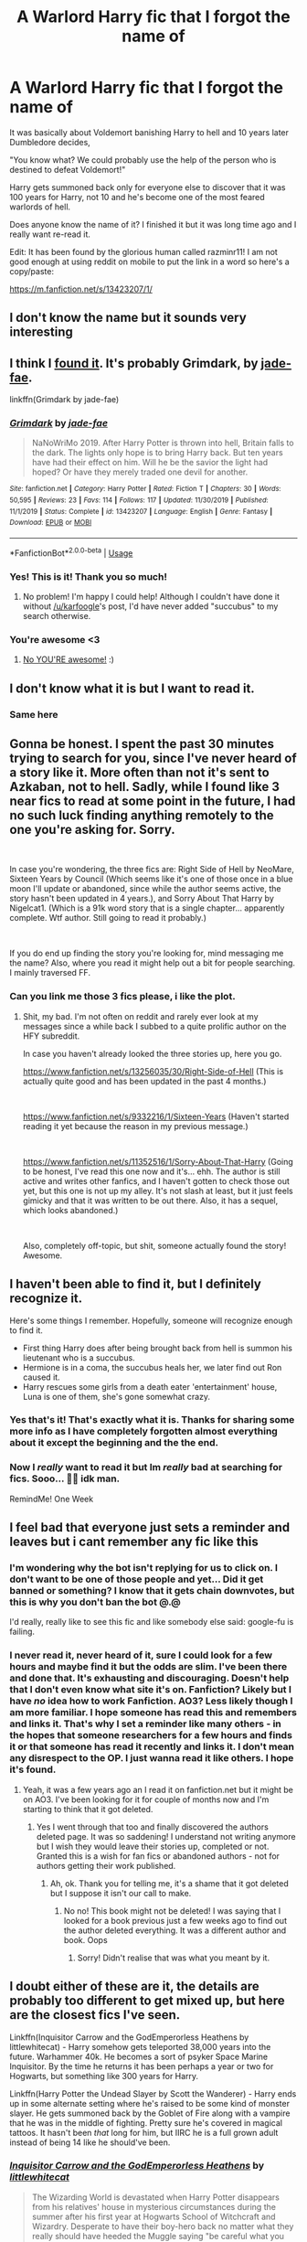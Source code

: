 #+TITLE: A Warlord Harry fic that I forgot the name of

* A Warlord Harry fic that I forgot the name of
:PROPERTIES:
:Author: Cortechxone
:Score: 118
:DateUnix: 1595327034.0
:DateShort: 2020-Jul-21
:FlairText: What's That Fic?
:END:
It was basically about Voldemort banishing Harry to hell and 10 years later Dumbledore decides,

"You know what? We could probably use the help of the person who is destined to defeat Voldemort!"

Harry gets summoned back only for everyone else to discover that it was 100 years for Harry, not 10 and he's become one of the most feared warlords of hell.

Does anyone know the name of it? I finished it but it was long time ago and I really want re-read it.

Edit: It has been found by the glorious human called razminr11! I am not good enough at using reddit on mobile to put the link in a word so here's a copy/paste:

[[https://m.fanfiction.net/s/13423207/1/]]


** I don't know the name but it sounds very interesting
:PROPERTIES:
:Author: cabrowritter
:Score: 19
:DateUnix: 1595342153.0
:DateShort: 2020-Jul-21
:END:


** I think I [[https://www.fanfiction.net/s/13423207/1/Grimdark][found it]]. It's probably Grimdark, by [[https://www.fanfiction.net/u/1659979/jade-fae][jade-fae]].

linkffn(Grimdark by jade-fae)
:PROPERTIES:
:Author: razminr11
:Score: 13
:DateUnix: 1595453089.0
:DateShort: 2020-Jul-23
:END:

*** [[https://www.fanfiction.net/s/13423207/1/][*/Grimdark/*]] by [[https://www.fanfiction.net/u/1659979/jade-fae][/jade-fae/]]

#+begin_quote
  NaNoWriMo 2019. After Harry Potter is thrown into hell, Britain falls to the dark. The lights only hope is to bring Harry back. But ten years have had their effect on him. Will he be the savior the light had hoped? Or have they merely traded one devil for another.
#+end_quote

^{/Site/:} ^{fanfiction.net} ^{*|*} ^{/Category/:} ^{Harry} ^{Potter} ^{*|*} ^{/Rated/:} ^{Fiction} ^{T} ^{*|*} ^{/Chapters/:} ^{30} ^{*|*} ^{/Words/:} ^{50,595} ^{*|*} ^{/Reviews/:} ^{23} ^{*|*} ^{/Favs/:} ^{114} ^{*|*} ^{/Follows/:} ^{117} ^{*|*} ^{/Updated/:} ^{11/30/2019} ^{*|*} ^{/Published/:} ^{11/1/2019} ^{*|*} ^{/Status/:} ^{Complete} ^{*|*} ^{/id/:} ^{13423207} ^{*|*} ^{/Language/:} ^{English} ^{*|*} ^{/Genre/:} ^{Fantasy} ^{*|*} ^{/Download/:} ^{[[http://www.ff2ebook.com/old/ffn-bot/index.php?id=13423207&source=ff&filetype=epub][EPUB]]} ^{or} ^{[[http://www.ff2ebook.com/old/ffn-bot/index.php?id=13423207&source=ff&filetype=mobi][MOBI]]}

--------------

*FanfictionBot*^{2.0.0-beta} | [[https://github.com/tusing/reddit-ffn-bot/wiki/Usage][Usage]]
:PROPERTIES:
:Author: FanfictionBot
:Score: 4
:DateUnix: 1595453112.0
:DateShort: 2020-Jul-23
:END:


*** Yes! This is it! Thank you so much!
:PROPERTIES:
:Author: Cortechxone
:Score: 4
:DateUnix: 1595458929.0
:DateShort: 2020-Jul-23
:END:

**** No problem! I'm happy I could help! Although I couldn't have done it without [[/u/karfoogle]]'s post, I'd have never added "succubus" to my search otherwise.
:PROPERTIES:
:Author: razminr11
:Score: 1
:DateUnix: 1595466616.0
:DateShort: 2020-Jul-23
:END:


*** You're awesome <3
:PROPERTIES:
:Author: hrmdurr
:Score: 2
:DateUnix: 1595461253.0
:DateShort: 2020-Jul-23
:END:

**** [[https://i.imgur.com/wgQAm7G.jpg][No YOU'RE awesome!]] :)
:PROPERTIES:
:Author: razminr11
:Score: 2
:DateUnix: 1595466682.0
:DateShort: 2020-Jul-23
:END:


** I don't know what it is but I want to read it.
:PROPERTIES:
:Author: Rhino_Uzumaki
:Score: 7
:DateUnix: 1595359803.0
:DateShort: 2020-Jul-22
:END:

*** Same here
:PROPERTIES:
:Author: lordofnite18
:Score: 2
:DateUnix: 1595367927.0
:DateShort: 2020-Jul-22
:END:


** Gonna be honest. I spent the past 30 minutes trying to search for you, since I've never heard of a story like it. More often than not it's sent to Azkaban, not to hell. Sadly, while I found like 3 near fics to read at some point in the future, I had no such luck finding anything remotely to the one you're asking for. Sorry.

​

In case you're wondering, the three fics are: Right Side of Hell by NeoMare, Sixteen Years by Council (Which seems like it's one of those once in a blue moon I'll update or abandoned, since while the author seems active, the story hasn't been updated in 4 years.), and Sorry About That Harry by Nigelcat1. (Which is a 91k word story that is a single chapter... apparently complete. Wtf author. Still going to read it probably.)

​

If you do end up finding the story you're looking for, mind messaging me the name? Also, where you read it might help out a bit for people searching. I mainly traversed FF.
:PROPERTIES:
:Author: greenking13
:Score: 4
:DateUnix: 1595388483.0
:DateShort: 2020-Jul-22
:END:

*** Can you link me those 3 fics please, i like the plot.
:PROPERTIES:
:Author: Battle_Brother_Big
:Score: 1
:DateUnix: 1595963989.0
:DateShort: 2020-Jul-28
:END:

**** Shit, my bad. I'm not often on reddit and rarely ever look at my messages since a while back I subbed to a quite prolific author on the HFY subreddit.

In case you haven't already looked the three stories up, here you go.

[[https://www.fanfiction.net/s/13256035/30/Right-Side-of-Hell]] (This is actually quite good and has been updated in the past 4 months.)

​

[[https://www.fanfiction.net/s/9332216/1/Sixteen-Years]] (Haven't started reading it yet because the reason in my previous message.)

​

[[https://www.fanfiction.net/s/11352516/1/Sorry-About-That-Harry]] (Going to be honest, I've read this one now and it's... ehh. The author is still active and writes other fanfics, and I haven't gotten to check those out yet, but this one is not up my alley. It's not slash at least, but it just feels gimicky and that it was written to be out there. Also, it has a sequel, which looks abandoned.)

​

Also, completely off-topic, but shit, someone actually found the story! Awesome.
:PROPERTIES:
:Author: greenking13
:Score: 1
:DateUnix: 1596921803.0
:DateShort: 2020-Aug-09
:END:


** I haven't been able to find it, but I definitely recognize it.

Here's some things I remember. Hopefully, someone will recognize enough to find it.

- First thing Harry does after being brought back from hell is summon his lieutenant who is a succubus.
- Hermione is in a coma, the succubus heals her, we later find out Ron caused it.
- Harry rescues some girls from a death eater 'entertainment' house, Luna is one of them, she's gone somewhat crazy.
:PROPERTIES:
:Author: karfoogle
:Score: 5
:DateUnix: 1595396189.0
:DateShort: 2020-Jul-22
:END:

*** Yes that's it! That's exactly what it is. Thanks for sharing some more info as I have completely forgotten almost everything about it except the beginning and the the end.
:PROPERTIES:
:Author: Cortechxone
:Score: 2
:DateUnix: 1595415680.0
:DateShort: 2020-Jul-22
:END:


*** Now I /really/ want to read it but Im /really/ bad at searching for fics. Sooo... 🤷‍♂️ idk man.

RemindMe! One Week
:PROPERTIES:
:Author: The-Apprentice-Autho
:Score: 0
:DateUnix: 1595398225.0
:DateShort: 2020-Jul-22
:END:


** I feel bad that everyone just sets a reminder and leaves but i cant remember any fic like this
:PROPERTIES:
:Author: FadedOnly
:Score: 9
:DateUnix: 1595361027.0
:DateShort: 2020-Jul-22
:END:

*** I'm wondering why the bot isn't replying for us to click on. I don't want to be one of those people and yet... Did it get banned or something? I know that it gets chain downvotes, but this is why you don't ban the bot @.@

I'd really, really like to see this fic and like somebody else said: google-fu is failing.
:PROPERTIES:
:Author: hrmdurr
:Score: 3
:DateUnix: 1595368525.0
:DateShort: 2020-Jul-22
:END:


*** I never read it, never heard of it, sure I could look for a few hours and maybe find it but the odds are slim. I've been there and done that. It's exhausting and discouraging. Doesn't help that I don't even know what site it's on. Fanfiction? Likely but I have /no/ idea how to work Fanfiction. AO3? Less likely though I am more familiar. I hope someone has read this and remembers and links it. That's why I set a reminder like many others - in the hopes that someone researchers for a few hours and finds it or that someone has read it recently and links it. I don't mean any disrespect to the OP. I just wanna read it like others. I hope it's found.
:PROPERTIES:
:Author: Murderous_Intention7
:Score: 3
:DateUnix: 1595369091.0
:DateShort: 2020-Jul-22
:END:

**** Yeah, it was a few years ago an I read it on fanfiction.net but it might be on AO3. I've been looking for it for couple of months now and I'm starting to think that it got deleted.
:PROPERTIES:
:Author: Cortechxone
:Score: 4
:DateUnix: 1595372018.0
:DateShort: 2020-Jul-22
:END:

***** Yes I went through that too and finally discovered the authors deleted page. It was so saddening! I understand not writing anymore but I wish they would leave their stories up, completed or not. Granted this is a wish for fan fics or abandoned authors - not for authors getting their work published.
:PROPERTIES:
:Author: Murderous_Intention7
:Score: 1
:DateUnix: 1595430240.0
:DateShort: 2020-Jul-22
:END:

****** Ah, ok. Thank you for telling me, it's a shame that it got deleted but I suppose it isn't our call to make.
:PROPERTIES:
:Author: Cortechxone
:Score: 1
:DateUnix: 1595437530.0
:DateShort: 2020-Jul-22
:END:

******* No no! This book might not be deleted! I was saying that I looked for a book previous just a few weeks ago to find out the author deleted everything. It was a different author and book. Oops
:PROPERTIES:
:Author: Murderous_Intention7
:Score: 2
:DateUnix: 1595440145.0
:DateShort: 2020-Jul-22
:END:

******** Sorry! Didn't realise that was what you meant by it.
:PROPERTIES:
:Author: Cortechxone
:Score: 2
:DateUnix: 1595448446.0
:DateShort: 2020-Jul-23
:END:


** I doubt either of these are it, the details are probably too different to get mixed up, but here are the closest fics I've seen.

Linkffn(Inquisitor Carrow and the GodEmperorless Heathens by littlewhitecat) - Harry somehow gets teleported 38,000 years into the future. Warhammer 40k. He becomes a sort of psyker Space Marine Inquisitor. By the time he returns it has been perhaps a year or two for Hogwarts, but something like 300 years for Harry.

Linkffn(Harry Potter the Undead Slayer by Scott the Wanderer) - Harry ends up in some alternate setting where he's raised to be some kind of monster slayer. He gets summoned back by the Goblet of Fire along with a vampire that he was in the middle of fighting. Pretty sure he's covered in magical tattoos. It hasn't been /that/ long for him, but IIRC he is a full grown adult instead of being 14 like he should've been.
:PROPERTIES:
:Author: TheVoteMote
:Score: 3
:DateUnix: 1595390156.0
:DateShort: 2020-Jul-22
:END:

*** [[https://www.fanfiction.net/s/8400788/1/][*/Inquisitor Carrow and the GodEmperorless Heathens/*]] by [[https://www.fanfiction.net/u/2085009/littlewhitecat][/littlewhitecat/]]

#+begin_quote
  The Wizarding World is devastated when Harry Potter disappears from his relatives' house in mysterious circumstances during the summer after his first year at Hogwarts School of Witchcraft and Wizardry. Desperate to have their boy-hero back no matter what they really should have heeded the Muggle saying "be careful what you wish for". Crossover HP/WH40K.
#+end_quote

^{/Site/:} ^{fanfiction.net} ^{*|*} ^{/Category/:} ^{Harry} ^{Potter} ^{+} ^{Warhammer} ^{Crossover} ^{*|*} ^{/Rated/:} ^{Fiction} ^{T} ^{*|*} ^{/Chapters/:} ^{10} ^{*|*} ^{/Words/:} ^{55,611} ^{*|*} ^{/Reviews/:} ^{291} ^{*|*} ^{/Favs/:} ^{2,202} ^{*|*} ^{/Follows/:} ^{1,160} ^{*|*} ^{/Updated/:} ^{10/26/2012} ^{*|*} ^{/Published/:} ^{8/6/2012} ^{*|*} ^{/Status/:} ^{Complete} ^{*|*} ^{/id/:} ^{8400788} ^{*|*} ^{/Language/:} ^{English} ^{*|*} ^{/Genre/:} ^{Adventure/Humor} ^{*|*} ^{/Characters/:} ^{Harry} ^{P.} ^{*|*} ^{/Download/:} ^{[[http://www.ff2ebook.com/old/ffn-bot/index.php?id=8400788&source=ff&filetype=epub][EPUB]]} ^{or} ^{[[http://www.ff2ebook.com/old/ffn-bot/index.php?id=8400788&source=ff&filetype=mobi][MOBI]]}

--------------

[[https://www.fanfiction.net/s/11000408/1/][*/Harry Potter the Undead Slayer/*]] by [[https://www.fanfiction.net/u/2174139/Scott-the-Wanderer][/Scott the Wanderer/]]

#+begin_quote
  Harry Potter had disappeared from Privet Drive before Petunia had ever woken in the morning. Now thirteen years later his name came out of the Goblet of Fire. What will the Wizarding World think of a Harry Potter raised by a civilization thought lost to tragedy
#+end_quote

^{/Site/:} ^{fanfiction.net} ^{*|*} ^{/Category/:} ^{Harry} ^{Potter} ^{*|*} ^{/Rated/:} ^{Fiction} ^{M} ^{*|*} ^{/Chapters/:} ^{10} ^{*|*} ^{/Words/:} ^{49,960} ^{*|*} ^{/Reviews/:} ^{470} ^{*|*} ^{/Favs/:} ^{2,778} ^{*|*} ^{/Follows/:} ^{3,502} ^{*|*} ^{/Updated/:} ^{9/12/2015} ^{*|*} ^{/Published/:} ^{1/26/2015} ^{*|*} ^{/id/:} ^{11000408} ^{*|*} ^{/Language/:} ^{English} ^{*|*} ^{/Genre/:} ^{Adventure} ^{*|*} ^{/Characters/:} ^{Harry} ^{P.,} ^{Fleur} ^{D.,} ^{N.} ^{Tonks} ^{*|*} ^{/Download/:} ^{[[http://www.ff2ebook.com/old/ffn-bot/index.php?id=11000408&source=ff&filetype=epub][EPUB]]} ^{or} ^{[[http://www.ff2ebook.com/old/ffn-bot/index.php?id=11000408&source=ff&filetype=mobi][MOBI]]}

--------------

*FanfictionBot*^{2.0.0-beta} | [[https://github.com/tusing/reddit-ffn-bot/wiki/Usage][Usage]]
:PROPERTIES:
:Author: FanfictionBot
:Score: 1
:DateUnix: 1595390190.0
:DateShort: 2020-Jul-22
:END:


** I recently read one where Harry becomes death upon getting the hallows

[[https://m.fanfiction.net/s/10685852/1/On-a-Pale-Horse]]
:PROPERTIES:
:Author: lordofnite18
:Score: 2
:DateUnix: 1595367988.0
:DateShort: 2020-Jul-22
:END:

*** Yeah, that one is really good, it's interesting to see the development for some of the characters as they're put into completely different situations.
:PROPERTIES:
:Author: Cortechxone
:Score: 1
:DateUnix: 1595372153.0
:DateShort: 2020-Jul-22
:END:


** Do you know any unique word that the fic had? And unique name and where did you read this on?
:PROPERTIES:
:Author: anontarg
:Score: 2
:DateUnix: 1595428978.0
:DateShort: 2020-Jul-22
:END:


** No Google fu has helped me, can't find anything
:PROPERTIES:
:Author: Commando666
:Score: 1
:DateUnix: 1595363871.0
:DateShort: 2020-Jul-22
:END:


** It does sound good though!
:PROPERTIES:
:Author: Murderous_Intention7
:Score: 1
:DateUnix: 1595364521.0
:DateShort: 2020-Jul-22
:END:


** Is the fic smut heavy? If yes then maybe it is in the hpfanficarchive site.

I don't know how to find it but you can look for it there.
:PROPERTIES:
:Author: RanjamArora
:Score: 1
:DateUnix: 1595418790.0
:DateShort: 2020-Jul-22
:END:


** Not one person looked at the list of incorrect bot requests and desided to try another way. Now, I don't really care about this particular fic, but a bot request is No Spaces, No Capitals!!

Like so...

remindme!3days

...unless the Bot is down; in which case, nevermind.
:PROPERTIES:
:Author: Sefera17
:Score: 0
:DateUnix: 1595399788.0
:DateShort: 2020-Jul-22
:END:

*** No, they're all doing it properly and the bot isn't down. [[https://www.reddit.com/r/RemindMeBot/comments/24duzp/remindmebot_info/][Instructions are here]]
:PROPERTIES:
:Author: hrmdurr
:Score: 2
:DateUnix: 1595425263.0
:DateShort: 2020-Jul-22
:END:

**** [deleted]
:PROPERTIES:
:Score: 1
:DateUnix: 1595457616.0
:DateShort: 2020-Jul-23
:END:

***** [deleted]
:PROPERTIES:
:Score: 1
:DateUnix: 1595457627.0
:DateShort: 2020-Jul-23
:END:


**** Wait, so they're all doing it RIGHT, but they AREN'T getting a response from the Bot, but at the same time there's NO PROBLEM?

Then why aren't they getting a response?
:PROPERTIES:
:Author: Sefera17
:Score: 1
:DateUnix: 1595457784.0
:DateShort: 2020-Jul-23
:END:

***** Because the bot has gotten so much hate since.... well, as long as I've read this sub, I honestly just assumed that it's been banned or something. Never said there isn't a problem: [[https://www.reddit.com/r/HPfanfiction/comments/hv4z2d/a_warlord_harry_fic_that_i_forgot_the_name_of/fyt6xcb/][I commented on this yesterday too]]:x.
:PROPERTIES:
:Author: hrmdurr
:Score: 1
:DateUnix: 1595461068.0
:DateShort: 2020-Jul-23
:END:

****** Oh, I love the bot! When it works.

Praise the Mods. Praise the Bots. We need them all to have the community we do. I just wish the Bots would work as intended.
:PROPERTIES:
:Author: Sefera17
:Score: 1
:DateUnix: 1595461217.0
:DateShort: 2020-Jul-23
:END:


** Remindme! 1 week
:PROPERTIES:
:Author: Neves4prez
:Score: -5
:DateUnix: 1595362921.0
:DateShort: 2020-Jul-22
:END:


** [deleted]
:PROPERTIES:
:Score: -4
:DateUnix: 1595344115.0
:DateShort: 2020-Jul-21
:END:

*** I will be messaging you in 7 days on [[http://www.wolframalpha.com/input/?i=2020-07-28%2015:08:35%20UTC%20To%20Local%20Time][*2020-07-28 15:08:35 UTC*]] to remind you of [[https://np.reddit.com/r/HPfanfiction/comments/hv4z2d/a_warlord_harry_fic_that_i_forgot_the_name_of/fyrsizx/?context=3][*this link*]]

[[https://np.reddit.com/message/compose/?to=RemindMeBot&subject=Reminder&message=%5Bhttps%3A%2F%2Fwww.reddit.com%2Fr%2FHPfanfiction%2Fcomments%2Fhv4z2d%2Fa_warlord_harry_fic_that_i_forgot_the_name_of%2Ffyrsizx%2F%5D%0A%0ARemindMe%21%202020-07-28%2015%3A08%3A35%20UTC][*3 OTHERS CLICKED THIS LINK*]] to send a PM to also be reminded and to reduce spam.

^{Parent commenter can} [[https://np.reddit.com/message/compose/?to=RemindMeBot&subject=Delete%20Comment&message=Delete%21%20hv4z2d][^{delete this message to hide from others.}]]

--------------

[[https://np.reddit.com/r/RemindMeBot/comments/e1bko7/remindmebot_info_v21/][^{Info}]]

[[https://np.reddit.com/message/compose/?to=RemindMeBot&subject=Reminder&message=%5BLink%20or%20message%20inside%20square%20brackets%5D%0A%0ARemindMe%21%20Time%20period%20here][^{Custom}]]
[[https://np.reddit.com/message/compose/?to=RemindMeBot&subject=List%20Of%20Reminders&message=MyReminders%21][^{Your Reminders}]]
[[https://np.reddit.com/message/compose/?to=Watchful1&subject=RemindMeBot%20Feedback][^{Feedback}]]
:PROPERTIES:
:Author: RemindMeBot
:Score: 2
:DateUnix: 1595418753.0
:DateShort: 2020-Jul-22
:END:


** RemindMe! One week
:PROPERTIES:
:Author: Darkenmal
:Score: -5
:DateUnix: 1595368776.0
:DateShort: 2020-Jul-22
:END:


** Kminder! 1 month
:PROPERTIES:
:Author: JOKERRule
:Score: -3
:DateUnix: 1595378942.0
:DateShort: 2020-Jul-22
:END:


** RemindMe! One week
:PROPERTIES:
:Author: lilliancreates
:Score: -2
:DateUnix: 1595379554.0
:DateShort: 2020-Jul-22
:END:


** [deleted]
:PROPERTIES:
:Score: -5
:DateUnix: 1595355405.0
:DateShort: 2020-Jul-21
:END:

*** RemindMe! 1 week
:PROPERTIES:
:Author: therkleon
:Score: 1
:DateUnix: 1595447616.0
:DateShort: 2020-Jul-23
:END:


** RenindMe! One Week
:PROPERTIES:
:Author: UseCodeKryoz
:Score: -6
:DateUnix: 1595369645.0
:DateShort: 2020-Jul-22
:END:


** RemindMe! one week
:PROPERTIES:
:Author: Darkwolfe2018
:Score: -6
:DateUnix: 1595371254.0
:DateShort: 2020-Jul-22
:END:


** RemindMe! One week
:PROPERTIES:
:Author: kociara4321
:Score: -6
:DateUnix: 1595366488.0
:DateShort: 2020-Jul-22
:END:


** !remindme one week
:PROPERTIES:
:Author: Battle_Brother_Big
:Score: -8
:DateUnix: 1595359050.0
:DateShort: 2020-Jul-21
:END:


** RemindMe! One week
:PROPERTIES:
:Author: Wander1ngPanda
:Score: -7
:DateUnix: 1595359478.0
:DateShort: 2020-Jul-21
:END:


** Remindme! 1week
:PROPERTIES:
:Author: darksageofthelig
:Score: -8
:DateUnix: 1595359903.0
:DateShort: 2020-Jul-22
:END:


** RemindMe! 1 month
:PROPERTIES:
:Author: shadowyeager
:Score: -5
:DateUnix: 1595362484.0
:DateShort: 2020-Jul-22
:END:


** RemindMe! one week
:PROPERTIES:
:Author: clooneh
:Score: -7
:DateUnix: 1595362561.0
:DateShort: 2020-Jul-22
:END:


** RemindMe! 1Week
:PROPERTIES:
:Author: mddkd
:Score: -8
:DateUnix: 1595362644.0
:DateShort: 2020-Jul-22
:END:


** Remindme! One week
:PROPERTIES:
:Author: Jolly_Jane_404
:Score: -8
:DateUnix: 1595364754.0
:DateShort: 2020-Jul-22
:END:


** RemindMe! One week
:PROPERTIES:
:Author: iDemibro
:Score: -7
:DateUnix: 1595365213.0
:DateShort: 2020-Jul-22
:END:


** RemindMe! 3 days
:PROPERTIES:
:Author: LexiCon1996
:Score: -8
:DateUnix: 1595349561.0
:DateShort: 2020-Jul-21
:END:


** Remind me! 2 days
:PROPERTIES:
:Author: FadedOnly
:Score: -8
:DateUnix: 1595355017.0
:DateShort: 2020-Jul-21
:END:

*** /👀 Remember to type kminder in the future for reminder to be picked up or your reminder confirmation will be delayed./

*FadedOnly*, kminder in *1 day* on [[https://www.reminddit.com/time?dt=2020-07-23%2018:10:17Z&reminder_id=059763130e614ff0869a7ebf53a67663&subreddit=HPfanfiction][*2020-07-23 18:10:17Z*]]

#+begin_quote
  [[/r/HPfanfiction/comments/hv4z2d/a_warlord_harry_fic_that_i_forgot_the_name_of/fyser0a/?context=3][*r/HPfanfiction: A_warlord_harry_fic_that_i_forgot_the_name_of*]]

  kminder 2 days
#+end_quote

[[https://reddit.com/message/compose/?to=remindditbot&subject=Reminder%20from%20Link&message=your_message%0Akminder%202020-07-23T18%3A10%3A17%0A%0A%0A%0A---Server%20settings%20below.%20Do%20not%20change---%0A%0Apermalink%21%20%2Fr%2FHPfanfiction%2Fcomments%2Fhv4z2d%2Fa_warlord_harry_fic_that_i_forgot_the_name_of%2Ffyser0a%2F][*CLICK THIS LINK*]] to also be reminded. Thread has 1 reminder.

^{OP can} [[https://www.reminddit.com/time?dt=2020-07-23%2018:10:17Z&reminder_id=059763130e614ff0869a7ebf53a67663&subreddit=HPfanfiction][^{*Update message, Set timezone, and more options here*}]]

*Protip!* You can use the same reminderbot by email by sending email to bot @ bot.reminddit.com.

--------------

[[https://www.reminddit.com][*Reminddit*]] · [[https://reddit.com/message/compose/?to=remindditbot&subject=Reminder&message=your_message%0A%0Akminder%20time_or_time_from_now][Create Reminder]] · [[https://reddit.com/message/compose/?to=remindditbot&subject=List%20Of%20Reminders&message=listReminders%21][Your Reminders]]
:PROPERTIES:
:Author: remindditbot
:Score: 1
:DateUnix: 1595432346.0
:DateShort: 2020-Jul-22
:END:
